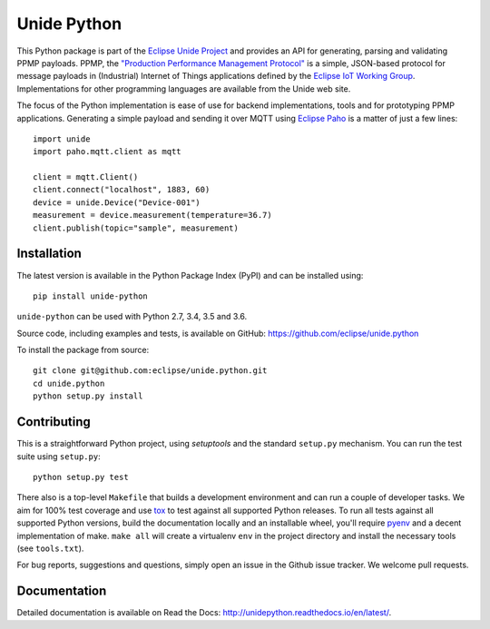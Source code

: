 ============
Unide Python
============

.. image:: https://img.shields.io/travis/eclipse/unide.python/master.svg
    :alt: Travis-CI badge
    :target: https://travis-ci.org/eclipse/unide.python

.. image:: https://img.shields.io/coveralls/eclipse/unide.python/master.svg
    :alt: Coveralls badge
    :target: https://coveralls.io/r/eclipse/unide.python?branch=master

.. .. image:: https://img.shields.io/pypi/v/unide-python.svg
    :alt: PyPI latest version badge
    :target: https://pypi.python.org/pypi/unide-python/

.. image:: https://readthedocs.org/projects/unidepython/badge/?version=latest
   :alt: Read the Docs
   :target: http://unidepython.readthedocs.io/en/latest/

.. .. image:: https://img.shields.io/pypi/format/unide-python.svg
    :alt: Download format
    :target: http://pythonwheels.com/

.. .. image:: https://img.shields.io/pypi/l/unide-python.svg
    :alt: Unide license
    :target: https://pypi.python.org/pypi/unide-python/

This Python package is part of the `Eclipse Unide Project
<https://www.eclipse.org/unide>`_ and provides an API for generating,
parsing and validating PPMP payloads. PPMP, the `"Production
Performance Management Protocol"
<https://www.eclipse.org/unide/specification>`_ is a simple,
JSON-based protocol for message payloads in (Industrial) Internet of
Things applications defined by the `Eclipse IoT Working Group
<https://iot.eclipse.org/>`_. Implementations for other programming
languages are available from the Unide web site.

The focus of the Python implementation is ease of use for backend
implementations, tools and for prototyping PPMP
applications. Generating a simple payload and sending it over MQTT
using `Eclipse Paho <https://github.com/eclipse/paho.mqtt.python>`_ is
a matter of just a few lines::

  import unide
  import paho.mqtt.client as mqtt

  client = mqtt.Client()
  client.connect("localhost", 1883, 60)
  device = unide.Device("Device-001")
  measurement = device.measurement(temperature=36.7)
  client.publish(topic="sample", measurement)

Installation
============

The latest version is available in the Python Package Index (PyPI) and
can be installed using::

  pip install unide-python

``unide-python`` can be used with Python 2.7, 3.4, 3.5 and 3.6.

Source code, including examples and tests, is available on GitHub:
https://github.com/eclipse/unide.python

To install the package from source::

  git clone git@github.com:eclipse/unide.python.git
  cd unide.python
  python setup.py install


Contributing
============

This is a straightforward Python project, using `setuptools` and the
standard ``setup.py`` mechanism. You can run the test suite using
``setup.py``::

  python setup.py test

There also is a top-level ``Makefile`` that builds a development
environment and can run a couple of developer tasks. We aim for 100%
test coverage and use `tox <https://pypi.python.org/pypi/tox>`_ to
test against all supported Python releases. To run all tests against
all supported Python versions, build the documentation locally and an
installable wheel, you'll require `pyenv
<https://github.com/pyenv/pyenv>`_ and a decent implementation of
make. ``make all`` will create a virtualenv ``env`` in the project
directory and install the necessary tools (see ``tools.txt``).

For bug reports, suggestions and questions, simply open an issue in
the Github issue tracker. We welcome pull requests.


Documentation
=============

Detailed documentation is available on Read the Docs:
http://unidepython.readthedocs.io/en/latest/.

